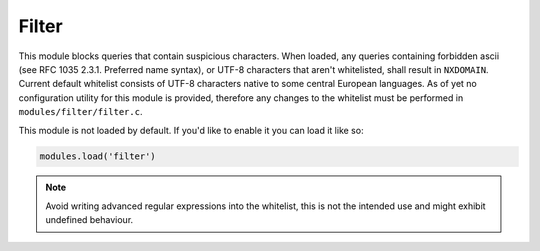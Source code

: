 .. SPDX-License-Identifier: GPL-3.0-or-later

.. _mod-filter:

Filter
======

This module blocks queries that contain suspicious characters.
When loaded, any queries containing forbidden ascii (see RFC 1035 2.3.1.
Preferred name syntax), or UTF-8 characters that aren't whitelisted,
shall result in ``NXDOMAIN``. Current default whitelist consists of
UTF-8 characters native to some central European languages.
As of yet no configuration utility for this module is provided, therefore any
changes to the whitelist must be performed in ``modules/filter/filter.c``.

This module is not loaded by default. If you'd like to enable it you can load it like so:

.. code-block:: lua

   modules.load('filter')

.. note:: Avoid writing advanced regular expressions into the whitelist,
   this is not the intended use and might exhibit undefined behaviour.
